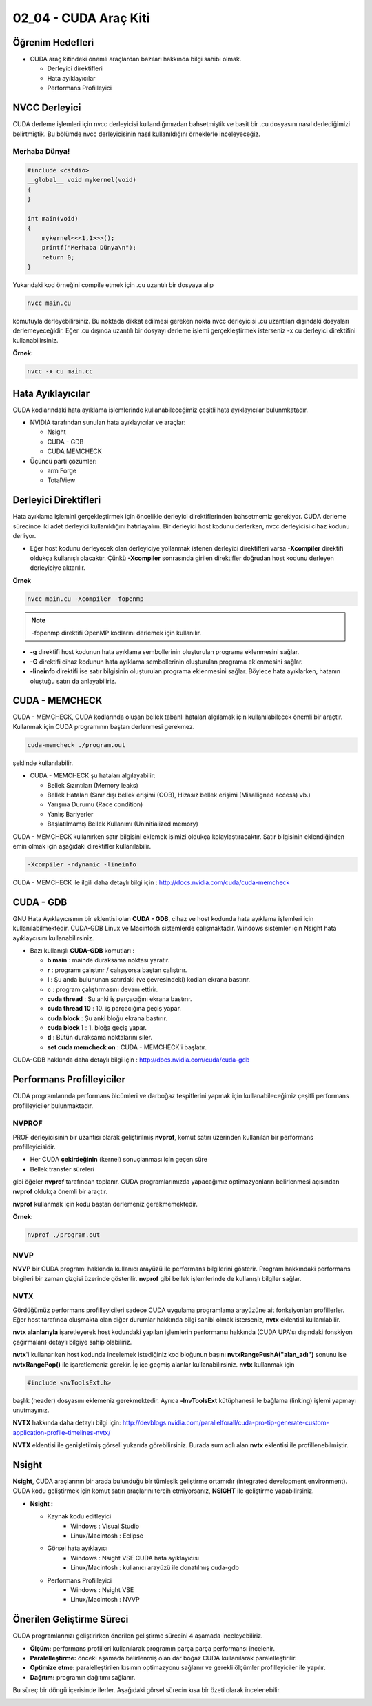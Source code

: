 ======================
02_04 - CUDA Araç Kiti
======================


Öğrenim Hedefleri
-----------------

*  CUDA araç kitindeki önemli araçlardan bazıları hakkında bilgi sahibi olmak. 

   *  Derleyici direktifleri
   *  Hata ayıklayıcılar
   *  Performans Profilleyici


NVCC Derleyici
--------------

CUDA derleme işlemleri için nvcc derleyicisi kullandığımızdan bahsetmiştik ve basit bir .cu dosyasını nasıl derlediğimizi belirtmiştik. Bu bölümde nvcc derleyicisinin nasıl kullanıldığını örneklerle inceleyeceğiz.

Merhaba Dünya!
^^^^^^^^^^^^^^

.. code-block:: C++

    #include <cstdio>
    __global__ void mykernel(void) 
    {
    }

    int main(void) 
    {
        mykernel<<<1,1>>>();
        printf("Merhaba Dünya\n");
        return 0;
    }

Yukarıdaki kod örneğini compile etmek için .cu uzantılı bir dosyaya alıp 

.. code-block:: C++

    nvcc main.cu

komutuyla derleyebilirsiniz. Bu noktada dikkat edilmesi gereken nokta nvcc derleyicisi .cu uzantıları dışındaki dosyaları derlemeyeceğidir. Eğer .cu dışında uzantılı bir dosyayı derleme işlemi gerçekleştirmek isterseniz -x cu derleyici direktifini kullanabilirsiniz.

**Örnek:**

.. code-block:: C++

    nvcc -x cu main.cc

Hata Ayıklayıcılar
------------------

CUDA kodlarındaki hata ayıklama işlemlerinde kullanabileceğimiz çeşitli hata ayıklayıcılar bulunmkatadır.

*  NVIDIA tarafından sunulan hata ayıklayıcılar ve araçlar:

   *  Nsight
   *  CUDA - GDB
   *  CUDA MEMCHECK


*  Üçüncü parti çözümler:

   *  arm Forge
   *  TotalView 

Derleyici Direktifleri
----------------------

Hata ayıklama işlemini gerçekleştirmek için öncelikle derleyici direktiflerinden bahsetmemiz gerekiyor. CUDA derleme sürecince iki adet derleyici kullanıldığını hatırlayalım. Bir derleyici host kodunu derlerken, nvcc derleyicisi cihaz kodunu derliyor. 

* Eğer host kodunu derleyecek olan derleyiciye yollanmak istenen derleyici direktifleri varsa **-Xcompiler** direktifi oldukça kullanışlı olacaktır. Çünkü **-Xcompiler** sonrasında girilen direktifler doğrudan host kodunu derleyen derleyiciye aktarılır.

**Örnek**

.. code-block:: C++

    nvcc main.cu -Xcompiler -fopenmp

.. note::
    
    -fopenmp direktifi OpenMP kodlarını derlemek için kullanılır.

* **-g** direktifi host kodunun hata ayıklama sembollerinin oluşturulan programa eklenmesini sağlar.
* **-G** direktifi cihaz kodunun hata ayıklama sembollerinin oluşturulan programa eklenmesini sağlar.
* **-lineinfo** direktifi ise satır bilgisinin oluşturulan programa eklenmesini sağlar. Böylece hata ayıklarken, hatanın oluştuğu satırı da anlayabiliriz.

CUDA - MEMCHECK
---------------

CUDA - MEMCHECK, CUDA kodlarında oluşan bellek tabanlı hataları algılamak için kullanılabilecek önemli bir araçtır. Kullanmak için CUDA programının baştan derlenmesi gerekmez.

.. code-block:: C++

    cuda-memcheck ./program.out

şeklinde kullanılabilir.


*  CUDA - MEMCHECK şu hataları algılayabilir:

   *  Bellek Sızıntıları (Memory leaks)
   *  Bellek Hataları (Sınır dışı bellek erişimi (OOB), Hizasız bellek erişimi (Misalligned access) vb.)
   *  Yarışma Durumu (Race condition)
   *  Yanlış Bariyerler
   *  Başlatılmamış Bellek Kullanımı (Uninitialized memory)


CUDA - MEMCHECK kullanırken satır bilgisini eklemek işimizi oldukça kolaylaştıracaktır. Satır bilgisinin eklendiğinden emin olmak için aşağıdaki direktifler kullanılabilir.

.. code-block:: C++

    -Xcompiler -rdynamic -lineinfo

CUDA - MEMCHECK ile ilgili daha detaylı bilgi için :  http://docs.nvidia.com/cuda/cuda-memcheck

CUDA - GDB
----------

GNU Hata Ayıklayıcısının bir eklentisi olan **CUDA - GDB**, cihaz ve host kodunda hata ayıklama işlemleri için kullanılabilmektedir. CUDA-GDB Linux ve Macintosh sistemlerde çalışmaktadır. Windows sistemler için Nsight hata ayıklaycısını kullanabilirsiniz.



*  Bazı kullanışlı **CUDA-GDB** komutları : 

   *  **b main** : mainde duraksama noktası yaratır.
   *  **r** : programı çalıştırır / çalışıyorsa baştan çalıştırır. 
   *  **l** : Şu anda bulununan satırdaki (ve çevresindeki) kodları ekrana bastırır.
   *  **c** : program çalıştırmasını devam ettirir.
   *  **cuda thread** : Şu anki iş parçacığını ekrana bastırır.
   *  **cuda thread 10** : 10. iş parçacığına geçiş yapar.
   *  **cuda block** : Şu anki bloğu ekrana bastırır.
   *  **cuda block 1** : 1. bloğa geçiş yapar.
   *  **d** : Bütün duraksama noktalarını siler.
   *  **set cuda memcheck on** : CUDA - MEMCHECK'i başlatır.


CUDA-GDB hakkında daha detaylı bilgi için : http://docs.nvidia.com/cuda/cuda-gdb

Performans Profilleyiciler
--------------------------

CUDA programlarında performans ölcümleri ve darboğaz tespitlerini yapmak için kullanabileceğimiz çeşitli performans profilleyiciler bulunmaktadır.

NVPROF
^^^^^^

PROF derleyicisinin bir uzantısı olarak geliştirilmiş **nvprof**, komut satırı üzerinden kullanılan bir performans profilleyicisidir.

*   Her CUDA **çekirdeğinin** (kernel) sonuçlanması için geçen süre
*   Bellek transfer süreleri 

gibi öğeler **nvprof** tarafından toplanır. CUDA programlarımızda yapacağımız optimazyonların belirlenmesi açısından **nvprof** oldukça önemli bir araçtır.

**nvprof** kullanmak için kodu baştan derlemeniz gerekmemektedir.

**Örnek**:

.. code-block:: C++

    nvprof ./program.out


NVVP
^^^^

**NVVP** bir CUDA programı hakkında kullanıcı arayüzü ile performans bilgilerini gösterir. Program hakkındaki performans bilgileri bir zaman çizgisi üzerinde gösterilir. **nvprof** gibi bellek işlemlerinde de kullanışlı bilgiler sağlar.

.. image:: /assets/cuda/02/04/01.png
   :width: 600

NVTX
^^^^

Gördüğümüz performans profilleyicileri sadece CUDA uygulama programlama arayüzüne ait fonksiyonları profillerler. Eğer host tarafında oluşmakta olan diğer durumlar hakkında bilgi sahibi olmak isterseniz, **nvtx** eklentisi kullanılabilir.

**nvtx alanlarıyla** işaretleyerek host kodundaki yapılan işlemlerin performansı hakkında (CUDA UPA'sı dışındaki fonskiyon çağırmaları) detaylı bilgiye sahip olabiliriz.

**nvtx**'i kullanarıken host kodunda incelemek istediğiniz kod bloğunun başını **nvtxRangePushA("alan_adı")** sonunu ise **nvtxRangePop()** ile işaretlemeniz gerekir. İç içe geçmiş alanlar kullanabilirsiniz. **nvtx** kullanmak için 

.. code-block:: C++

    #include <nvToolsExt.h>

başlık (header) dosyasını eklemeniz gerekmektedir. Ayrıca **-lnvToolsExt** kütüphanesi ile bağlama (linking) işlemi yapmayı unutmayınız.

**NVTX** hakkında daha detaylı bilgi için: http://devblogs.nvidia.com/parallelforall/cuda-pro-tip-generate-custom-application-profile-timelines-nvtx/

.. image:: /assets/cuda/02/04/02.png
   :width: 600

**NVTX** eklentisi ile genişletilmiş görseli yukarıda görebilirsiniz. Burada sum adlı alan **nvtx** eklentisi ile profillenebilmiştir.

Nsight
------

**Nsight**, CUDA araçlarının bir arada bulunduğu bir tümleşik geliştirme ortamıdır (integrated development environment). CUDA kodu geliştirmek için komut satırı araçlarını tercih etmiyorsanız, **NSIGHT** ile geliştirme yapabilirsiniz.

*  **Nsight :** 

   *  Kaynak kodu editleyici
        *   Windows : Visual Studio
        *   Linux/Macintosh : Eclipse
   *  Görsel hata ayıklayıcı
        *   Windows : Nsight VSE CUDA hata ayıklayıcısı
        *   Linux/Macintosh : kullanıcı arayüzü ile donatılmış cuda-gdb
   *  Performans Profilleyici
        *   Windows : Nsight VSE 
        *   Linux/Macintosh : NVVP


Önerilen Geliştirme Süreci
--------------------------

CUDA programlarınızı geliştirirken önerilen geliştirme sürecini 4 aşamada inceleyebiliriz.

*   **Ölçüm:** performans profilleri kullanılarak programın parça parça performansı incelenir.
*   **Paralelleştirme:** önceki aşamada belirlenmiş olan dar boğaz CUDA kullanılarak paralelleştirilir.
*   **Optimize etme:** paralelleştirilen kısımın optimazyonu sağlanır ve gerekli ölçümler profilleyiciler ile yapılır.
*   **Dağıtım:** programın dağıtımı sağlanır.

Bu süreç bir döngü içerisinde ilerler. Aşağıdaki görsel sürecin kısa bir özeti olarak incelenebilir.

.. image:: /assets/cuda/02/04/03.png
   :width: 600